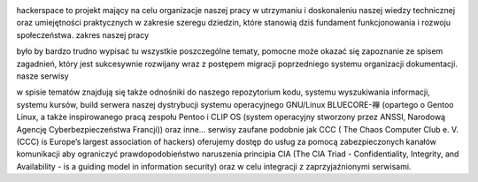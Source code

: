 .. image:: assets/logo.png
   :align: right
   :height: 150
   :width:  183

hackerspace to projekt mający na celu organizacje naszej pracy w utrzymaniu i doskonaleniu naszej wiedzy technicznej oraz umiejętności praktycznych w zakresie szeregu dziedzin, które stanowią dziś fundament funkcjonowania i rozwoju społeczeństwa. zakres naszej pracy

było by bardzo trudno wypisać tu wszystkie poszczególne tematy, pomocne może okazać się zapoznanie ze spisem zagadnień, który jest sukcesywnie rozwijany wraz z postępem migracji poprzedniego systemu organizacji dokumentacji. nasze serwisy

w spisie tematów znajdują się także odnośniki do naszego repozytorium kodu, systemu wyszukiwania informacji, systemu kursów, build serwera naszej dystrybucji systemu operacyjnego GNU/Linux BLUECORE-禅 (opartego o Gentoo Linux, a także inspirowanego pracą zespołu Pentoo i CLIP OS (system operacyjny stworzony przez ANSSI, Narodową Agencję Cyberbezpieczeństwa Francji)) oraz inne… serwisy zaufane podobnie jak CCC ( The Chaos Computer Club e. V. (CCC) is Europe’s largest association of hackers) oferujemy dostęp do usług za pomocą zabezpieczonych kanałów komunikacji aby ograniczyć prawdopodobieństwo naruszenia principia CIA (The CIA Triad - Confidentiality, Integrity, and Availability - is a guiding model in information security) oraz w celu integracji z zaprzyjaźnionymi serwisami.
